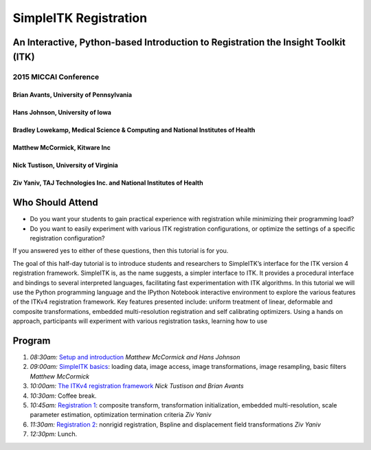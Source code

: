 
SimpleITK Registration
======================

An Interactive, Python-based Introduction to Registration the Insight Toolkit (ITK)
-----------------------------------------------------------------------------------

|Circle CI|

2015 MICCAI Conference
~~~~~~~~~~~~~~~~~~~~~~

Brian Avants, University of Pennsylvania
^^^^^^^^^^^^^^^^^^^^^^^^^^^^^^^^^^^^^^^^

Hans Johnson, University of Iowa
^^^^^^^^^^^^^^^^^^^^^^^^^^^^^^^^

Bradley Lowekamp, Medical Science & Computing and National Institutes of Health
^^^^^^^^^^^^^^^^^^^^^^^^^^^^^^^^^^^^^^^^^^^^^^^^^^^^^^^^^^^^^^^^^^^^^^^^^^^^^^^

Matthew McCormick, Kitware Inc
^^^^^^^^^^^^^^^^^^^^^^^^^^^^^^

Nick Tustison, University of Virginia
^^^^^^^^^^^^^^^^^^^^^^^^^^^^^^^^^^^^^

Ziv Yaniv, TAJ Technologies Inc. and National Institutes of Health
^^^^^^^^^^^^^^^^^^^^^^^^^^^^^^^^^^^^^^^^^^^^^^^^^^^^^^^^^^^^^^^^^^

.. |Circle CI| image:: https://circleci.com/gh/InsightSoftwareConsortium/SimpleITKTutorialMICCAI2015.svg?style=svg
   :target: https://circleci.com/gh/InsightSoftwareConsortium/SimpleITKTutorialMICCAI2015

Who Should Attend
-----------------

-  Do you want your students to gain practical experience with
   registration while minimizing their programming load?
-  Do you want to easily experiment with various ITK registration
   configurations, or optimize the settings of a specific registration
   configuration?

If you answered yes to either of these questions, then this tutorial is
for you.

The goal of this half-day tutorial is to introduce students and
researchers to SimpleITK’s interface for the ITK version 4 registration
framework. SimpleITK is, as the name suggests, a simpler interface to
ITK. It provides a procedural interface and bindings to several
interpreted languages, facilitating fast experimentation with ITK
algorithms. In this tutorial we will use the Python programming language
and the IPython Notebook interactive environment to explore the various
features of the ITKv4 registration framework. Key features presented
include: uniform treatment of linear, deformable and composite
transformations, embedded multi-resolution registration and self
calibrating optimizers. Using a hands on approach, participants will
experiment with various registration tasks, learning how to use

Program
-------

1. *08:30am:* `Setup and
   introduction <1_Setup_and_introduction.ipynb>`__ *Matthew McCormick
   and Hans Johnson*
2. *09:00am:* `SimpleITK basics <2_SimpleITK_basics.ipynb>`__: loading
   data, image access, image transformations, image resampling, basic
   filters *Matthew McCormick*
3. *10:00am:* `The ITKv4 registration
   framework <3_The_ITKv4_registration_framework.ipynb>`__ *Nick
   Tustison and Brian Avants*
4. *10:30am:* Coffee break.
5. *10:45am:* `Registration 1 <4_Registration_1.ipynb>`__: composite
   transform, transformation initialization, embedded multi-resolution,
   scale parameter estimation, optimization termination criteria *Ziv
   Yaniv*
6. *11:30am:* `Registration 2 <5_Registration_2.ipynb>`__: nonrigid
   registration, Bspline and displacement field transformations *Ziv
   Yaniv*
7. *12:30pm:* Lunch.

